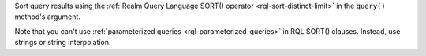 Sort query results using the :ref:`Realm Query Language SORT() operator
<rql-sort-distinct-limit>` in the ``query()`` method's argument.

Note that you can't use :ref:`parameterized queries <rql-parameterized-queries>`
in RQL SORT() clauses. Instead, use strings or string interpolation.
